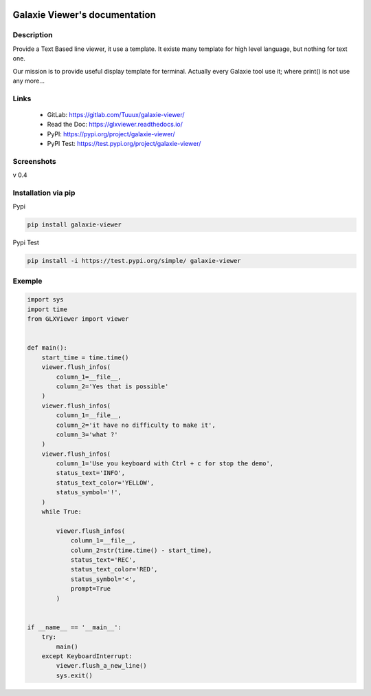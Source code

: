 .. image:: https://readthedocs.org/projects/glxviewer/badge/?version=latest
   :target: https://glxviewer.readthedocs.io/en/latest/?badge=latest
   :alt: Documentation Status
.. image:: https://gitlab.com/Tuuux/galaxie-viewer/badges/master/pipeline.svg
   :target: https://gitlab.com/Tuuux/galaxie-viewer/commits/master
   :alt: Pipeline status

==============================
Galaxie Viewer's documentation
==============================
.. figure::  https://glxviewer.readthedocs.io/en/latest/_images/logo_galaxie.png
   :align:   center

Description
-----------
Provide a Text Based line viewer, it use a template. It existe many template for high level language, but nothing for text one.

Our mission is to provide useful display template for terminal. Actually every Galaxie tool use it; where print() is not use any more...

Links
-----
  * GitLab: https://gitlab.com/Tuuux/galaxie-viewer/
  * Read the Doc: https://glxviewer.readthedocs.io/
  * PyPI: https://pypi.org/project/galaxie-viewer/
  * PyPI Test: https://test.pypi.org/project/galaxie-viewer/


Screenshots
-----------
v 0.4

.. figure::  https://glxviewer.readthedocs.io/en/latest/_images/screen_01.png
   :align:   center

Installation via pip
--------------------
Pypi

.. code:: bash

  pip install galaxie-viewer

Pypi Test

.. code:: bash

  pip install -i https://test.pypi.org/simple/ galaxie-viewer

Exemple
-------

.. code:: python

  import sys
  import time
  from GLXViewer import viewer


  def main():
      start_time = time.time()
      viewer.flush_infos(
          column_1=__file__,
          column_2='Yes that is possible'
      )
      viewer.flush_infos(
          column_1=__file__,
          column_2='it have no difficulty to make it',
          column_3='what ?'
      )
      viewer.flush_infos(
          column_1='Use you keyboard with Ctrl + c for stop the demo',
          status_text='INFO',
          status_text_color='YELLOW',
          status_symbol='!',
      )
      while True:

          viewer.flush_infos(
              column_1=__file__,
              column_2=str(time.time() - start_time),
              status_text='REC',
              status_text_color='RED',
              status_symbol='<',
              prompt=True
          )


  if __name__ == '__main__':
      try:
          main()
      except KeyboardInterrupt:
          viewer.flush_a_new_line()
          sys.exit()

